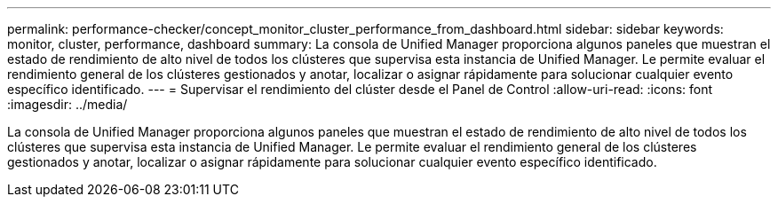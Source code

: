 ---
permalink: performance-checker/concept_monitor_cluster_performance_from_dashboard.html 
sidebar: sidebar 
keywords: monitor, cluster, performance, dashboard 
summary: La consola de Unified Manager proporciona algunos paneles que muestran el estado de rendimiento de alto nivel de todos los clústeres que supervisa esta instancia de Unified Manager. Le permite evaluar el rendimiento general de los clústeres gestionados y anotar, localizar o asignar rápidamente para solucionar cualquier evento específico identificado. 
---
= Supervisar el rendimiento del clúster desde el Panel de Control
:allow-uri-read: 
:icons: font
:imagesdir: ../media/


[role="lead"]
La consola de Unified Manager proporciona algunos paneles que muestran el estado de rendimiento de alto nivel de todos los clústeres que supervisa esta instancia de Unified Manager. Le permite evaluar el rendimiento general de los clústeres gestionados y anotar, localizar o asignar rápidamente para solucionar cualquier evento específico identificado.
